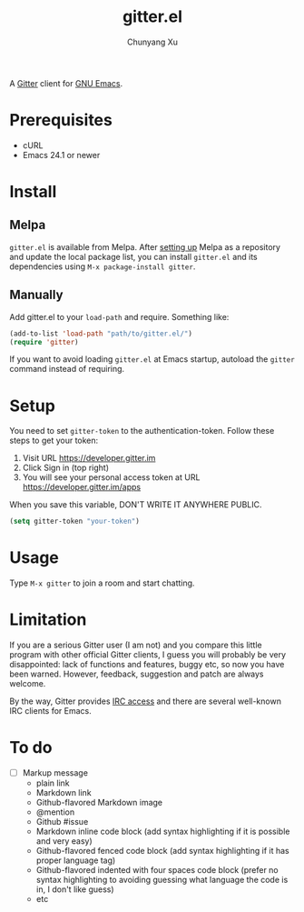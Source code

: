 #+TITLE: gitter.el
#+AUTHOR: Chunyang Xu

[[https://melpa.org/#/gitter][https://melpa.org/packages/gitter-badge.svg]]
[[https://gitter.im/M-x-Gitter/Lobby][https://badges.gitter.im/M-x-Gitter/Lobby.svg]]

A [[https://gitter.im/][Gitter]] client for [[https://www.gnu.org/software/emacs/][GNU Emacs]].

* Prerequisites

- cURL
- Emacs 24.1 or newer

* Install

** Melpa

~gitter.el~ is available from
Melpa. After [[https://melpa.org/#/getting-started][setting up]] Melpa
as a repository and update the local package list, you can install
~gitter.el~ and its dependencies using ~M-x package-install gitter~.

** Manually

Add gitter.el to your ~load-path~ and require. Something like:

#+BEGIN_SRC emacs-lisp
  (add-to-list 'load-path "path/to/gitter.el/")
  (require 'gitter)
#+END_SRC

If you want to avoid loading ~gitter.el~ at Emacs startup, autoload
the ~gitter~ command instead of requiring.

* Setup

You need to set ~gitter-token~ to the authentication-token. Follow these steps to get your token:
1) Visit URL https://developer.gitter.im
2) Click Sign in (top right)
3) You will see your personal access token at
   URL https://developer.gitter.im/apps

When you save this variable, DON'T WRITE IT ANYWHERE PUBLIC.

#+BEGIN_SRC emacs-lisp
  (setq gitter-token "your-token")
#+END_SRC

* Usage

Type ~M-x gitter~ to join a room and start chatting.

* Limitation

If you are a serious Gitter user (I am not) and you compare this
little program with other official Gitter clients, I guess you will
probably be very disappointed: lack of functions and features, buggy
etc, so now you have been warned. However, feedback, suggestion and
patch are always welcome.

By the way, Gitter provides [[https://irc.gitter.im/][IRC access]] and there are several
well-known IRC clients for Emacs.

* To do

- [ ] Markup message
  - plain link
  - Markdown link
  - Github-flavored Markdown image
  - @mention
  - Github #issue
  - Markdown inline code block (add syntax highlighting if it is
    possible and very easy)
  - Github-flavored fenced code block (add syntax highlighting if it
    has proper language tag)
  - Github-flavored indented with four spaces code block (prefer no
    syntax highlighting to avoiding guessing what language the code is
    in, I don't like guess)
  - etc
